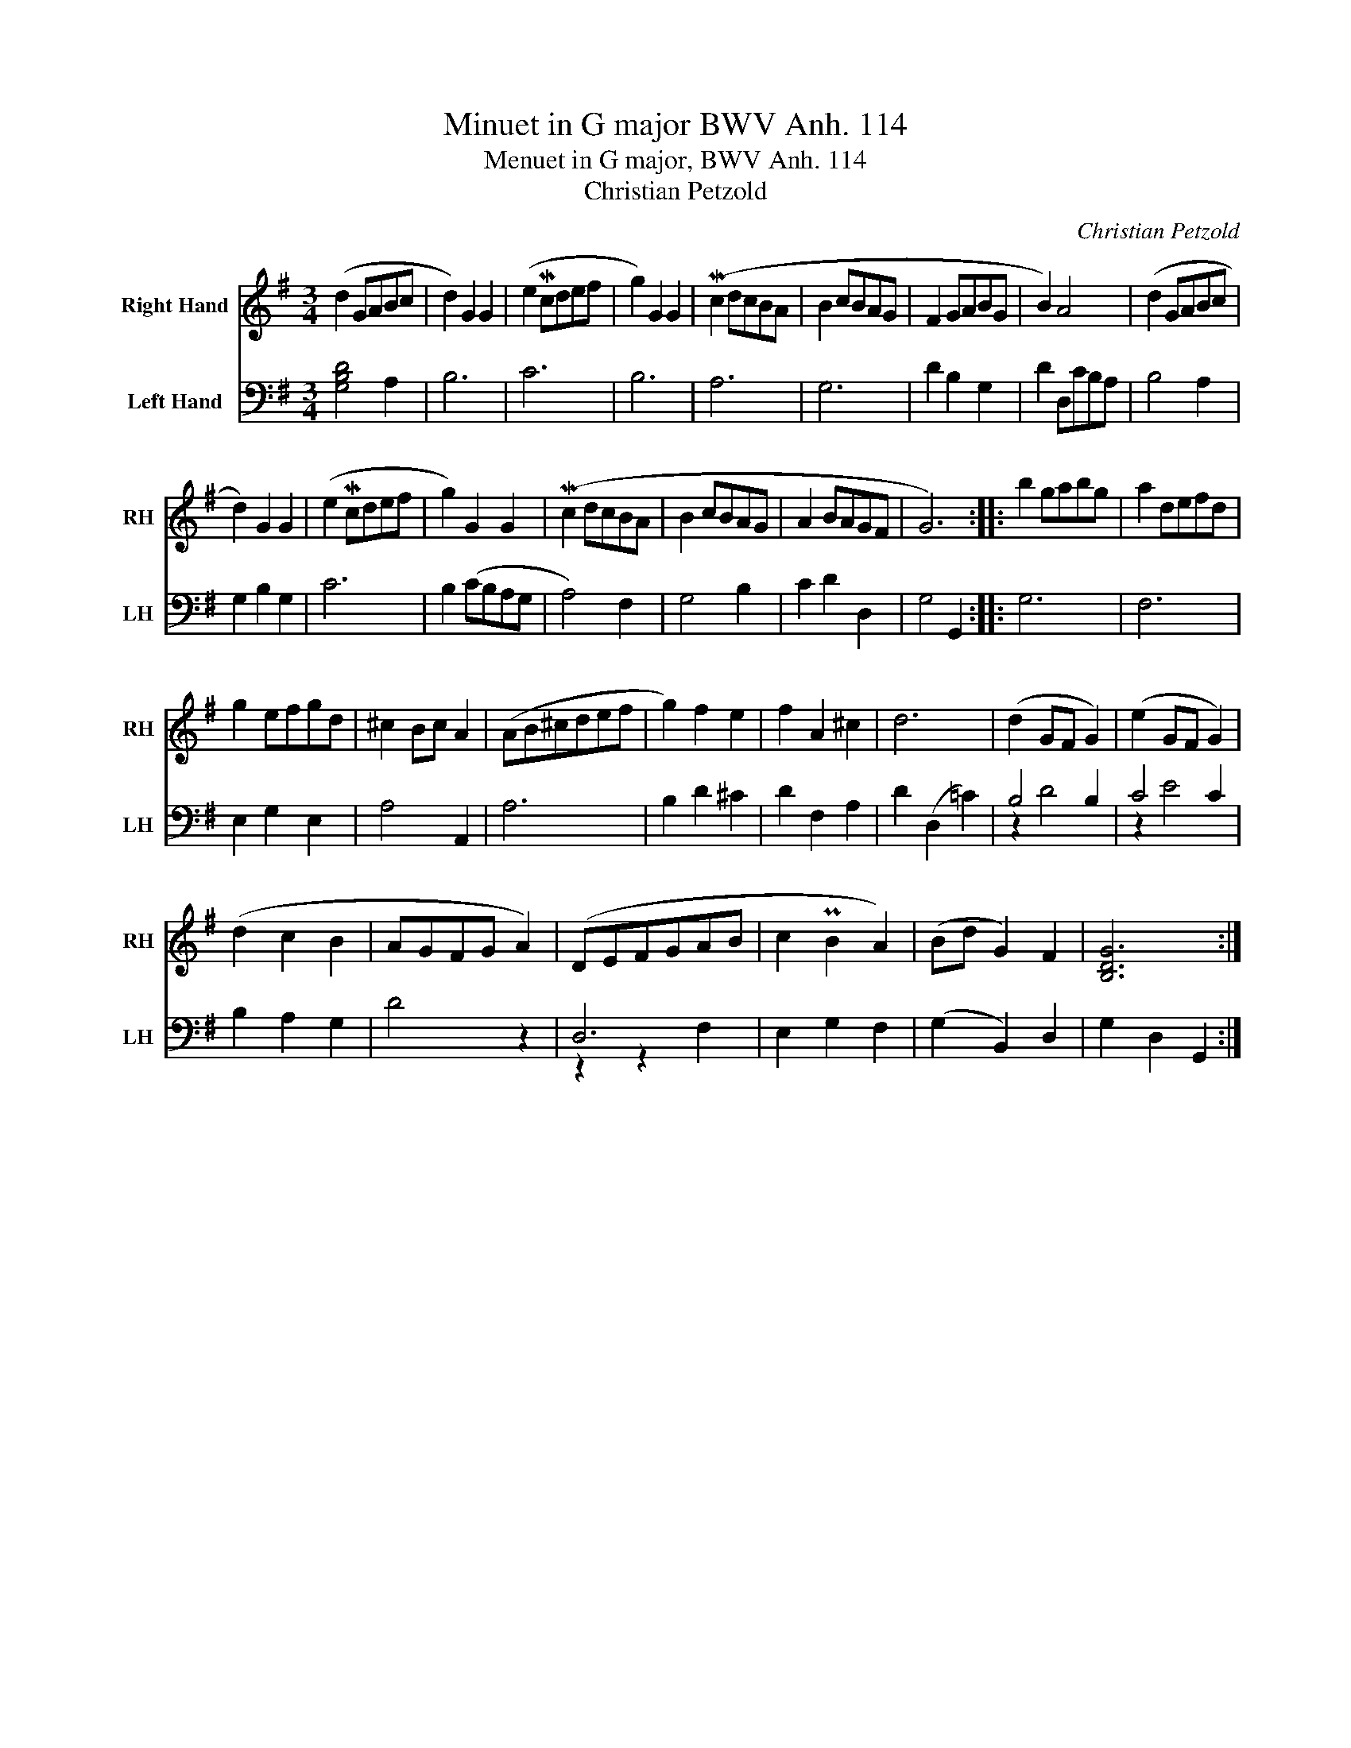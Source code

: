 X:1
T:Minuet in G major BWV Anh. 114
T:Menuet in G major, BWV Anh. 114
T:Christian Petzold
C:Christian Petzold
%%score 1 ( 2 3 )
L:1/8
M:3/4
K:G
V:1 treble nm="Right Hand" snm="RH"
V:2 bass nm="Left Hand" snm="LH"
V:3 bass 
V:1
 (d2 GABc | d2) G2 G2 | (e2 Mcdef | g2) G2 G2 | (Mc2 dcBA | B2 cBAG | F2 GABG | B2) A4 | (d2 GABc | %9
 d2) G2 G2 | (e2 Mcdef | g2) G2 G2 | (Mc2 dcBA | B2 cBAG | A2 BAGF | G6) :: b2 gabg | a2 defd | %18
 g2 efgd | ^c2 Bc A2 | (AB^cdef | g2) f2 e2 | f2 A2 ^c2 | d6 | (d2 GF G2) | (e2 GF G2) | %26
 (d2 c2 B2 | AGFG A2) | (DEFGAB | c2 PB2 A2) | (Bd G2) F2 | [B,DG]6 :| %32
V:2
 [G,B,D]4 A,2 | B,6 | C6 | B,6 | A,6 | G,6 | D2 B,2 G,2 | D2 D,CB,A, | B,4 A,2 | G,2 B,2 G,2 | C6 | %11
 B,2 (CB,A,G, | A,4) F,2 | G,4 B,2 | C2 D2 D,2 | G,4 G,,2 :: G,6 | F,6 | E,2 G,2 E,2 | A,4 A,,2 | %20
 A,6 | B,2 D2 ^C2 | D2 F,2 A,2 | D2 (D,2 =C2) | B,4 B,2 | C4 C2 | B,2 A,2 G,2 | D4 z2 | D,6 | %29
 E,2 G,2 F,2 | (G,2 B,,2) D,2 | G,2 D,2 G,,2 :| %32
V:3
 x6 | x6 | x6 | x6 | x6 | x6 | x6 | x6 | x6 | x6 | x6 | x6 | x6 | x6 | x6 | x6 :: x6 | x6 | x6 | %19
 x6 | x6 | x6 | x6 | x6 | z2 D4 | z2 E4 | x6 | x6 | z2 z2 F,2 | x6 | x6 | x6 :| %32

